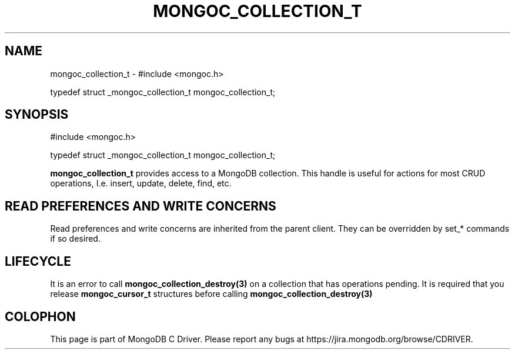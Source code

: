 .\" This manpage is Copyright (C) 2016 MongoDB, Inc.
.\" 
.\" Permission is granted to copy, distribute and/or modify this document
.\" under the terms of the GNU Free Documentation License, Version 1.3
.\" or any later version published by the Free Software Foundation;
.\" with no Invariant Sections, no Front-Cover Texts, and no Back-Cover Texts.
.\" A copy of the license is included in the section entitled "GNU
.\" Free Documentation License".
.\" 
.TH "MONGOC_COLLECTION_T" "3" "2016\(hy10\(hy19" "MongoDB C Driver"
.SH NAME
mongoc_collection_t \- #include <mongoc.h>

typedef struct _mongoc_collection_t mongoc_collection_t;
.SH "SYNOPSIS"

.nf
.nf
#include <mongoc.h>

typedef struct _mongoc_collection_t mongoc_collection_t;
.fi
.fi

.B mongoc_collection_t
provides access to a MongoDB collection. This handle is useful for actions for most CRUD operations, I.e. insert, update, delete, find, etc.

.SH "READ PREFERENCES AND WRITE CONCERNS"

Read preferences and write concerns are inherited from the parent client. They can be overridden by set_* commands if so desired.

.SH "LIFECYCLE"

It is an error to call
.B mongoc_collection_destroy(3)
on a collection that has operations pending. It is required that you release
.B mongoc_cursor_t
structures before calling
.B mongoc_collection_destroy(3)
.


.B
.SH COLOPHON
This page is part of MongoDB C Driver.
Please report any bugs at https://jira.mongodb.org/browse/CDRIVER.